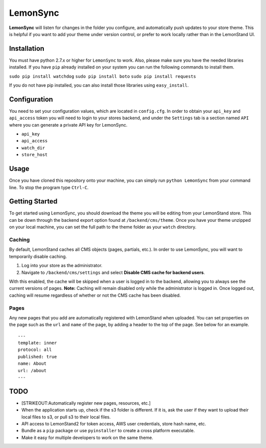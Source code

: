 LemonSync
=========

**LemonSync** will listen for changes in the folder you configure, and
automatically push updates to your store theme. This is helpful if you
want to add your theme under version control, or prefer to work locally
rather than in the LemonStand UI.

Installation
------------

You must have python 2.7.x or higher for ``LemonSync`` to work. Also,
please make sure you have the needed libraries installed. If you have
``pip`` already installed on your system you can run the following
commands to install them.

``sudo pip install watchdog``
``sudo pip install boto``
``sudo pip install requests``

If you do not have pip installed, you can also install those libraries
using ``easy_install``.

Configuration
-------------

You need to set your configuration values, which are located in
``config.cfg``. In order to obtain your ``api_key`` and ``api_access``
token you will need to login to your stores backend, and under the
``Settings`` tab is a section named ``API`` where you can generate a
private API key for LemonSync.

-  ``api_key``
-  ``api_access``
-  ``watch_dir``
-  ``store_host``

Usage
-----

Once you have cloned this repository onto your machine, you can simply
run ``python LemonSync`` from your command line. To stop the program
type ``Ctrl-C``.

Getting Started
---------------

To get started using LemonSync, you should download the theme you will
be editing from your LemonStand store. This can be down through the
backend export option found at ``/backend/cms/theme``. Once you have
your theme unzipped on your local machine, you can set the full path to
the theme folder as your ``watch`` directory.

Caching
~~~~~~~

By default, LemonStand caches all CMS objects (pages, partials, etc.).
In order to use LemonSync, you will want to temporarily disable caching.

1. Log into your store as the administrator.
2. Navigate to ``/backend/cms/settings`` and select **Disable CMS cache
   for backend users**.

With this enabled, the cache will be skipped when a user is logged in to
the backend, allowing you to always see the current versions of pages.
**Note:** Caching will remain disabled only while the administrator is
logged in. Once logged out, caching will resume regardless of whether or
not the CMS cache has been disabled.

Pages
~~~~~

Any new pages that you add are automatically registered with LemonStand
when uploaded. You can set properties on the page such as the ``url``
and ``name`` of the page, by adding a header to the top of the page. See
below for an example.

::

    ---
    template: inner
    protocol: all
    published: true
    name: About
    url: /about
    ---

TODO
----

-  [STRIKEOUT:Automatically register new pages, resources, etc.]
-  When the application starts up, check if the s3 folder is different.
   If it is, ask the user if they want to upload their local files to
   s3, or pull s3 to their local files.
-  API access to LemonStand2 for token access, AWS user credentials,
   store hash name, etc.
-  Bundle as a ``pip`` package or use ``pyinstaller`` to create a cross
   platform executable.
-  Make it easy for multiple developers to work on the same theme.

